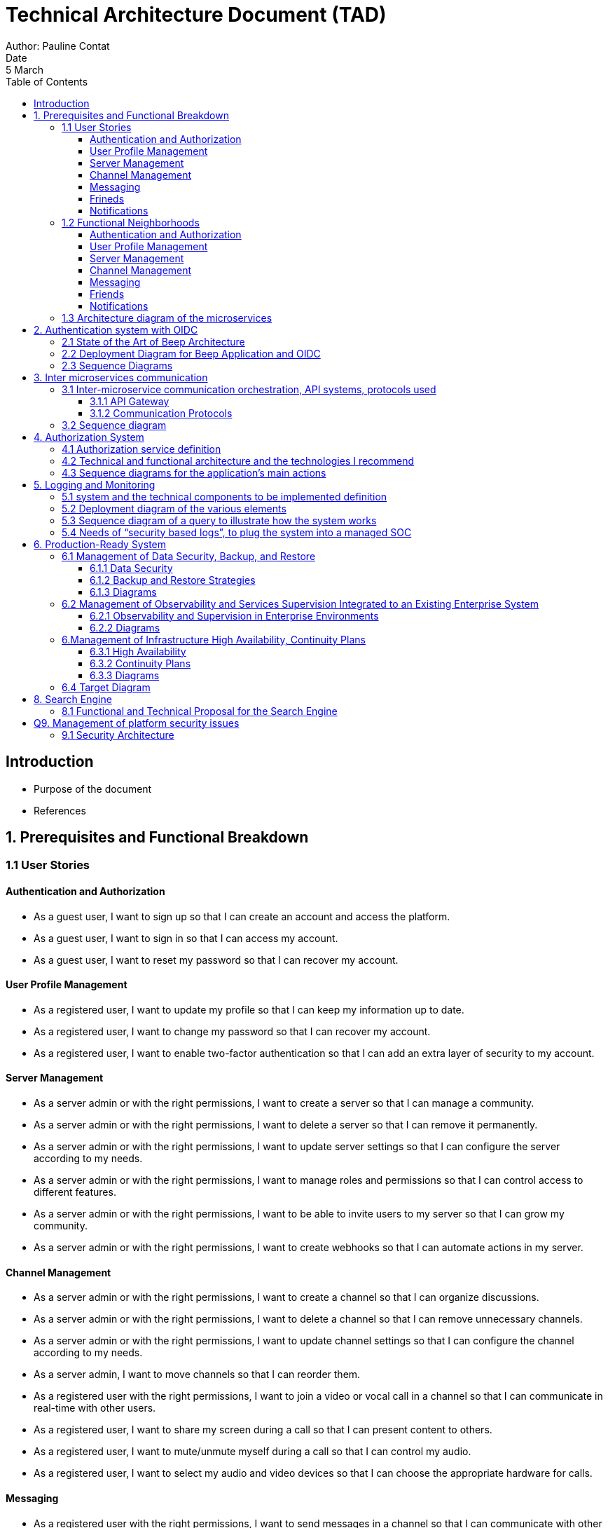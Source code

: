= Technical Architecture Document (TAD)
Author: Pauline Contat  
Date: 5 March  
:toc:  
:toclevels: 3  

== Introduction  
- Purpose of the document  
- References  

== 1. Prerequisites and Functional Breakdown  
=== 1.1 User Stories

==== Authentication and Authorization

- As a guest user, I want to sign up so that I can create an account and access the platform.
- As a guest user, I want to sign in so that I can access my account.
- As a guest user, I want to reset my password so that I can recover my account.

==== User Profile Management

- As a registered user, I want to update my profile so that I can keep my information up to date.
- As a registered user, I want to change my password so that I can recover my account.
- As a registered user, I want to enable two-factor authentication so that I can add an extra layer of security to my account.


==== Server Management

- As a server admin or with the right permissions, I want to create a server so that I can manage a community.
- As a server admin or with the right permissions, I want to delete a server so that I can remove it permanently.
- As a server admin or with the right permissions, I want to update server settings so that I can configure the server according to my needs.
- As a server admin or with the right permissions, I want to manage roles and permissions so that I can control access to different features.
- As a server admin or with the right permissions, I want to be able to invite users to my server so that I can grow my community.
- As a server admin or with the right permissions, I want to create webhooks so that I can automate actions in my server.

==== Channel Management

- As a server admin or with the right permissions, I want to create a channel so that I can organize discussions.
- As a server admin or with the right permissions, I want to delete a channel so that I can remove unnecessary channels.
- As a server admin or with the right permissions, I want to update channel settings so that I can configure the channel according to my needs.
- As a server admin, I want to move channels so that I can reorder them.
- As a registered user with the right permissions, I want to join a video or vocal call in a channel so that I can communicate in real-time with other users.
- As a registered user, I want to share my screen during a call so that I can present content to others.
- As a registered user, I want to mute/unmute myself during a call so that I can control my audio.
- As a registered user, I want to select my audio and video devices so that I can choose the appropriate hardware for calls.

==== Messaging

- As a registered user with the right permissions, I want to send messages in a channel so that I can communicate with other members.
- As a registered user, I want to edit my messages so that I can correct mistakes.
- As a registered user, I want to delete my messages so that I can remove them.
- As a registered user, I want to pin messages so that important messages are highlighted.
- As a server admin or with the right permissions, I want to delete inappropriate messages so that I can maintain a healthy community environment.
- As a registered user, I want to mention other users in a message so that they are notified.
- As a registered user, I want to be able to see a preview of links shared in messages so that I can decide if I want to open them.
- As a registered user, I want to send private messages so that I can communicate directly with friends.

==== Frineds

- As a registered user, I want to send friend requests so that I can connect with other users.
- As a registered user, I want to accept friend requests so that I can add new friends.
- As a registered user, I want to delete a friendship so that I can remove them from my friend list.

==== Notifications

- As a registered user, I want to receive notifications for friend requests so that I am aware when someone wants to connect.
- As a registered user, I want to receive notifications for private messages so that I know when someone contacts me.
- As a registered user, I want to receive notifications when I am mentioned in a channel so that I can respond quickly.


=== 1.2 Functional Neighborhoods

==== Authentication and Authorization

- Sign Up
- Sign In
- Reset Password

==== User Profile Management

- Update Profile
- Change Password
- Enable Two-Factor Authentication

==== Server Management

- Create Server
- Delete Server
- Update Server Settings
- Manage Roles and Permissions

==== Channel Management

- Create Channel
- Delete Channel
- Update Channel Settings
- Move Channels
- Join Video/Vocal Calls
- Share Screen

==== Messaging

- Send Messages
- Edit Messages
- Delete Messages
- Pin Messages
- Send private messages
- Mention Users

==== Friends

- Send Friend Requests
- Accept Friend Requests
- Delete Friendship


==== Notifications

- Receive Friend Request Notifications
- Receive Private Message Notifications
- Receive Mention Notifications

=== 1.3 Architecture diagram of the microservices  

image::diagrammes/png/Architecture_micro-services_Beep.drawio.png[][width=600,align=center]
// TODO add user profile management in microservices diagram

== 2. Authentication system with OIDC
=== 2.1 State of the Art of Beep Architecture

image::diagrammes/png/Diagramme_architecture_Beep.drawio.png[][][width=600,align=center]

=== 2.2 Deployment Diagram for Beep Application and OIDC

image::diagrammes/png/Déploiement_OIDC_Beep.drawio.png[].drawio.png[][width=600,align=center]

=== 2.3 Sequence Diagrams

image::diagrammes/png/Sequence_signin_signuppng.drawio.png[].drawio.png[][width=600,align=center]

== 3. Inter microservices communication
=== 3.1 Inter-microservice communication orchestration, API systems, protocols used

==== 3.1.1 API Gateway
First of all, every request coming from the client, before reaching the different microservices, will go through an **API Gateway**. It allows the user to **authenticate** and **authorize** requests, ensuring only legitimate users can access the system. The gateway **routes** the different requests incoming from the client to the appropriate microservices, **enforces rate limiting** to prevent abuse, and can **cache** frequently requested data to improve performance. Additionally, it can **log** requests and responses, providing valuable insights for debugging and monitoring. The API Gateway also acts as a **security layer**, protecting microservices from direct exposure and potential attacks.

==== 3.1.2 Communication Protocols
The chosen approach for inter-microservice communication is to use **RESTful APIs** over **HTTP**. This approach is widely adopted, easy to implement, and allows seamless integration between services. Each microservice will expose its own API, which other services can call to exchange data. 

**Service discovery** will be handled using **Kubernetes DNS**, allowing microservices to dynamically locate and communicate with each other using service names such as `friends-service.beep.svc.cluster.local`. 

To ensure secure communication, inter-microservice requests will be managed by a **Service Mesh** (Istio for example). The Service Mesh will provide automatic **service-to-service authentication** using **mTLS** (Mutual TLS), ensuring that only authorized microservices can communicate with each other. It will also handle traffic management, load balancing, observability, and circuit breaking, ensuring a **resilient and secure** inter-microservice communication.


=== 3.2 Sequence diagram
Make a sequence diagram of the communication between some of your services to present your approach.


== 4. Authorization System  
=== 4.1 Authorization service definition 

=== 4.2 Technical and functional architecture and the technologies I recommend

=== 4.3 Sequence diagrams for the application's main actions

Note: Your solution should enable you to manage permissions by server, category and channel.
You'll also need to set global permissions for platform administrators.


== 5. Logging and Monitoring  

We want to be able to observe the system's behavior in response to a user request.

=== 5.1 system and the technical components to be implemented definition  

=== 5.2 Deployment diagram of the various elements

=== 5.3 Sequence diagram of a query to illustrate how the system works

=== 5.4 Needs of “security based logs”, to plug the system into a managed SOC


== 6. Production-Ready System  
=== 6.1 Management of Data Security, Backup, and Restore 
==== 6.1.1 Data Security
==== 6.1.2 Backup and Restore Strategies
==== 6.1.3 Diagrams

=== 6.2 Management of Observability and Services Supervision Integrated to an Existing Enterprise System
==== 6.2.1 Observability and Supervision in Enterprise Environments
==== 6.2.2 Diagrams

=== 6.Management of Infrastructure High Availability, Continuity Plans
==== 6.3.1 High Availability
==== 6.3.2 Continuity Plans
==== 6.3.3 Diagrams

=== 6.4 Target Diagram


== 8. Search Engine
=== 8.1 Functional and Technical Proposal for the Search Engine
We want the user to have a full-text indexing engine.
For example, a user typing the keyword “rabbit” (but this could be a string of words) should have all messages, etc. containing this keyword brought up in a user interface.
=== 8.2 UI Mockup of the Different Phases of the Use Case
=== 8.3 Technical Stack and the Indexing and Search Sequence Diagram

== Q9. Management of platform security issues
=== 9.1 Security Architecture
Analyze how you secure the various components of your architecture (network, microservices, etc.).
How do you secure communications between microservices?
Present your security proposal, using sequence diagrams to show how your system will work.

Make a Poc of securing helloworld microservices with each other and with the outside world.
